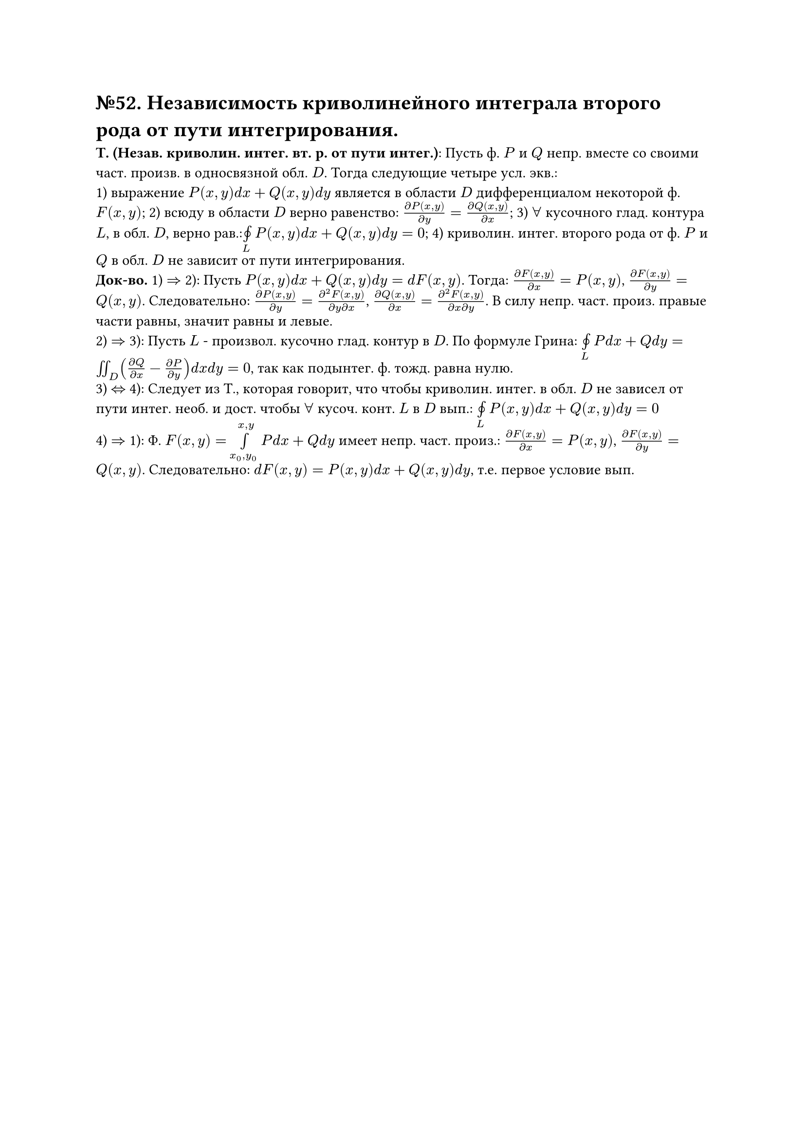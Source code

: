 = №52. Независимость криволинейного интеграла второго рода от пути интегрирования.

*Т. (Незав. криволин. интег. вт. р. от пути интег.)*: Пусть ф. $P$ и $Q$ непр. вместе со своими част. произв. в односвязной обл. $D$. Тогда следующие четыре усл. экв.:\
1) выражение $P(x,y) d x + Q(x,y) d y$ является в области $D$ дифференциалом некоторой ф. $F(x,y)$;
2) всюду в области $D$ верно равенство: $(diff P(x,y)) / (diff y) = (diff Q(x,y)) / (diff x) $;
3) $forall$ кусочного глад. контура $L$, в обл. $D$, верно рав.:$limits(#sym.integral.cont)_L P(x,y) d x + Q(x,y) d y = 0 $;
4) криволин. интег. второго рода от ф. $P$ и $Q$ в обл. $D$ не зависит от пути интегрирования.\
*Док-во.* 
1) $=>$ 2): Пусть $P(x,y) d x + Q(x,y) d y = d F(x,y)$. Тогда: $(diff F(x,y)) /( diff x) = P(x,y) $, $(diff F(x,y)) / (diff y) = Q(x,y) $. Следовательно: $(diff P(x,y)) / (diff y) = (diff^2 F(x,y)) / (diff y diff x) $, $(diff Q(x,y)) / (diff x) = (diff^2 F(x,y)) / (diff x diff y) $. В силу непр. част. произ. правые части равны, значит равны и левые.\
2) $=>$ 3): Пусть $L$ - произвол. кусочно глад. контур в $D$. По формуле Грина: $limits(#sym.integral.cont)_L P d x + Q d y = integral.double_D ((diff Q) / (diff x) - (diff P) / (diff y)) d x d y = 0 $, так как подынтег. ф. тожд. равна нулю. \
3) $<=>$ 4): Следует из Т., которая говорит, что чтобы криволин. интег. в обл. $D$ не зависел от пути интег. необ. и дост. чтобы $forall$ кусоч. конт. $L$ в $D$ вып.: $limits(#sym.integral.cont)_L P(x,y) d x + Q(x,y) d y = 0 $ \
4) $=>$ 1): Ф. $F(x,y) = limits(integral)_(x_0,y_0)^(x,y) P d x + Q d y$ имеет непр. част. произ.: $(diff F(x,y)) / (diff x) = P(x,y) $, $(diff F(x,y)) / (diff y) = Q(x,y) $. Следовательно: $d F(x,y) = P(x,y) d x + Q(x,y) d y $, т.е. первое условие вып. 